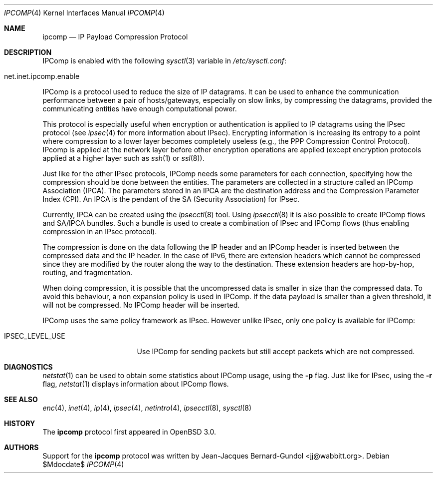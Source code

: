 .\" $OpenBSD: ipcomp.4,v 1.13 2006/05/26 04:02:59 deraadt Exp $
.\"
.\" Copyright (c) 2001 Jean-Jacques Bernard-Gundol <jj@wabbitt.org>
.\" All rights reserved.
.\"
.\" Redistribution and use in source and binary forms, with or without
.\" modification, are permitted provided that the following conditions
.\" are met:
.\" 1. Redistributions of source code must retain the above copyright
.\"    notice, this list of conditions and the following disclaimer.
.\" 2. Redistributions in binary form must reproduce the above copyright
.\"    notice, this list of conditions and the following disclaimer in the
.\"    documentation and/or other materials provided with the distribution.
.\"
.\" THIS SOFTWARE IS PROVIDED BY THE AUTHOR ``AS IS'' AND ANY EXPRESS OR
.\" IMPLIED WARRANTIES, INCLUDING, BUT NOT LIMITED TO, THE IMPLIED WARRANTIES
.\" OF MERCHANTABILITY AND FITNESS FOR A PARTICULAR PURPOSE ARE DISCLAIMED.
.\" IN NO EVENT SHALL THE AUTHOR BE LIABLE FOR ANY DIRECT, INDIRECT,
.\" INCIDENTAL, SPECIAL, EXEMPLARY, OR CONSEQUENTIAL DAMAGES (INCLUDING, BUT
.\" NOT LIMITED TO, PROCUREMENT OF SUBSTITUTE GOODS OR SERVICES; LOSS OF USE,
.\" DATA, OR PROFITS; OR BUSINESS INTERRUPTION) HOWEVER CAUSED AND ON ANY
.\" THEORY OF LIABILITY, WHETHER IN CONTRACT, STRICT LIABILITY, OR TORT
.\" (INCLUDING NEGLIGENCE OR OTHERWISE) ARISING IN ANY WAY OUT OF THE USE OF
.\" THIS SOFTWARE, EVEN IF ADVISED OF THE POSSIBILITY OF SUCH DAMAGE.
.\"
.Dd $Mdocdate$
.Dt IPCOMP 4
.Os
.Sh NAME
.Nm ipcomp
.Nd IP Payload Compression Protocol
.Sh DESCRIPTION
IPComp is enabled with the following
.Xr sysctl 3
variable in
.Pa /etc/sysctl.conf :
.Bl -tag -width xxxxxxxxxxxxxxxxxxxxx -offset indent
.It net.inet.ipcomp.enable
.El
.Pp
IPComp is a protocol used to reduce the size of IP datagrams.
It can be used to enhance the communication performance between a pair
of hosts/gateways, especially on slow links, by compressing the
datagrams, provided the communicating entities have enough computational
power.
.Pp
This protocol is especially useful when encryption or authentication
is applied to IP datagrams using the IPsec protocol (see
.Xr ipsec 4
for more information about IPsec).
Encrypting information is increasing its entropy to a point where
compression to a lower layer becomes completely useless (e.g., the
PPP Compression Control Protocol).
IPcomp is applied at the network layer before other encryption
operations are applied (except encryption protocols applied at a
higher layer such as
.Xr ssh 1
or
.Xr ssl 8 ) .
.Pp
Just like for the other IPsec protocols, IPComp needs some parameters
for each connection, specifying how the compression should be done
between the entities.
The parameters are collected in a structure called an
IPComp Association (IPCA).
The parameters stored in an IPCA are the destination address and the
Compression Parameter Index (CPI).
An IPCA is the pendant of the SA (Security Association) for IPsec.
.Pp
Currently, IPCA can be created using the
.Xr ipsecctl 8
tool.
Using
.Xr ipsecctl 8
it is also possible to create IPComp flows and SA/IPCA
bundles.
Such a bundle is used to create a combination of IPsec and IPComp
flows (thus enabling compression in an IPsec protocol).
.Pp
The compression is done on the data following the IP header and an
IPComp header is inserted between the compressed data and the IP
header.
In the case of IPv6, there are extension headers which cannot be
compressed since they are modified by the router along the way to the
destination.
These extension headers are hop-by-hop, routing, and fragmentation.
.Pp
When doing compression, it is possible that the uncompressed data is
smaller in size than the compressed data.
To avoid this behaviour, a non expansion policy is used in IPComp.
If the data payload is smaller than a given threshold, it will not be
compressed.
No IPComp header will be inserted.
.Pp
IPComp uses the same policy framework as IPsec.
However unlike IPsec, only one policy is available for IPComp:
.Bl -tag -width IPSEC_LEVEL_USE
.It IPSEC_LEVEL_USE
Use IPComp for sending packets but still accept packets which are not
compressed.
.El
.Sh DIAGNOSTICS
.Xr netstat 1
can be used to obtain some statistics about IPComp usage, using the
.Fl p
flag.
Just like for IPsec, using the
.Fl r
flag,
.Xr netstat 1
displays information about IPComp flows.
.Sh SEE ALSO
.Xr enc 4 ,
.Xr inet 4 ,
.Xr ip 4 ,
.Xr ipsec 4 ,
.Xr netintro 4 ,
.Xr ipsecctl 8 ,
.Xr sysctl 8
.Sh HISTORY
The
.Nm
protocol first appeared in
.Ox 3.0 .
.Sh AUTHORS
Support for the
.Nm
protocol was written by
.An Jean-Jacques Bernard-Gundol Aq jj@wabbitt.org .
